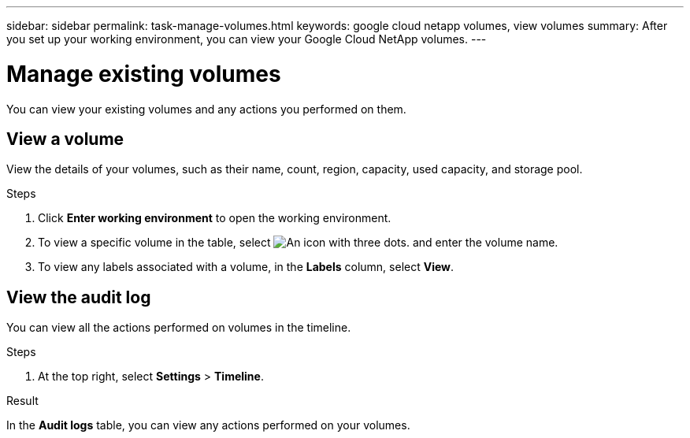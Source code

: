 ---
sidebar: sidebar
permalink: task-manage-volumes.html
keywords: google cloud netapp volumes, view volumes
summary: After you set up your working environment, you can view your Google Cloud NetApp volumes.
---

= Manage existing volumes
:hardbreaks:
:nofooter:
:icons: font
:linkattrs:
:imagesdir: ./media/

[.lead]
You can view your existing volumes and any actions you performed on them.

== View a volume

View the details of your volumes, such as their name, count, region, capacity, used capacity, and storage pool.

.Steps

. Click *Enter working environment* to open the working environment.

. To view a specific volume in the table, select image:icon_search.png[An icon with three dots.] and enter the volume name.

. To view any labels associated with a volume, in the *Labels* column, select *View*.

== View the audit log

You can view all the actions performed on volumes in the timeline.

.Steps

. At the top right, select *Settings* > *Timeline*.

.Result

In the *Audit logs* table, you can view any actions performed on your volumes.
